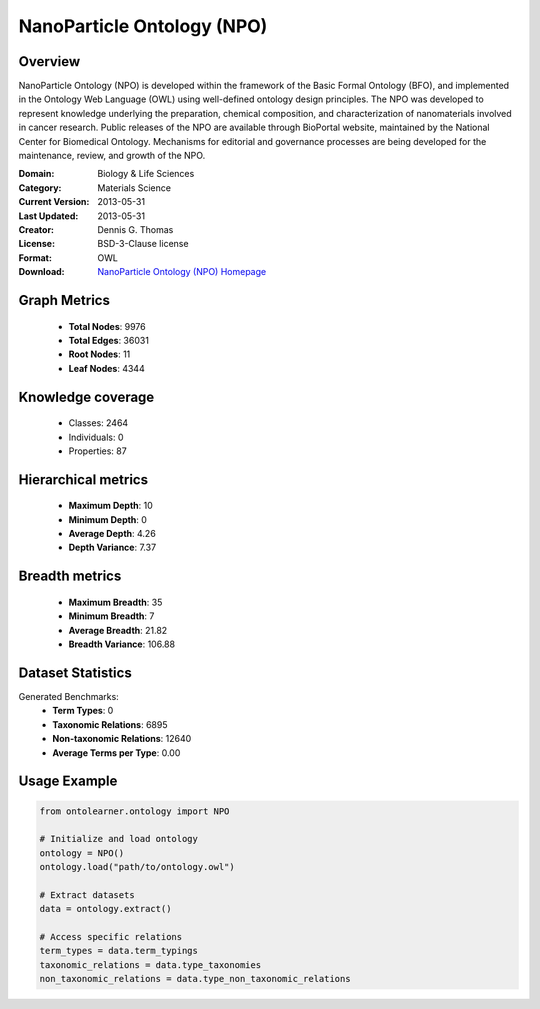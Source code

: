 NanoParticle Ontology (NPO)
==========================

Overview
--------
NanoParticle Ontology (NPO) is developed within the framework of the Basic Formal Ontology (BFO),
and implemented in the Ontology Web Language (OWL) using well-defined ontology design principles.
The NPO was developed to represent knowledge underlying the preparation, chemical composition,
and characterization of nanomaterials involved in cancer research. Public releases of the NPO
are available through BioPortal website, maintained by the National Center for Biomedical Ontology.
Mechanisms for editorial and governance processes are being developed for the maintenance,
review, and growth of the NPO.

:Domain: Biology & Life Sciences
:Category: Materials Science
:Current Version: 2013-05-31
:Last Updated: 2013-05-31
:Creator: Dennis G. Thomas
:License: BSD-3-Clause license
:Format: OWL
:Download: `NanoParticle Ontology (NPO) Homepage <https://github.com/sobolevnrm/npo?tab=readme-ov-file>`_

Graph Metrics
-------------
    - **Total Nodes**: 9976
    - **Total Edges**: 36031
    - **Root Nodes**: 11
    - **Leaf Nodes**: 4344

Knowledge coverage
------------------
    - Classes: 2464
    - Individuals: 0
    - Properties: 87

Hierarchical metrics
--------------------
    - **Maximum Depth**: 10
    - **Minimum Depth**: 0
    - **Average Depth**: 4.26
    - **Depth Variance**: 7.37

Breadth metrics
------------------
    - **Maximum Breadth**: 35
    - **Minimum Breadth**: 7
    - **Average Breadth**: 21.82
    - **Breadth Variance**: 106.88

Dataset Statistics
------------------
Generated Benchmarks:
    - **Term Types**: 0
    - **Taxonomic Relations**: 6895
    - **Non-taxonomic Relations**: 12640
    - **Average Terms per Type**: 0.00

Usage Example
-------------
.. code-block:: python

    from ontolearner.ontology import NPO

    # Initialize and load ontology
    ontology = NPO()
    ontology.load("path/to/ontology.owl")

    # Extract datasets
    data = ontology.extract()

    # Access specific relations
    term_types = data.term_typings
    taxonomic_relations = data.type_taxonomies
    non_taxonomic_relations = data.type_non_taxonomic_relations

